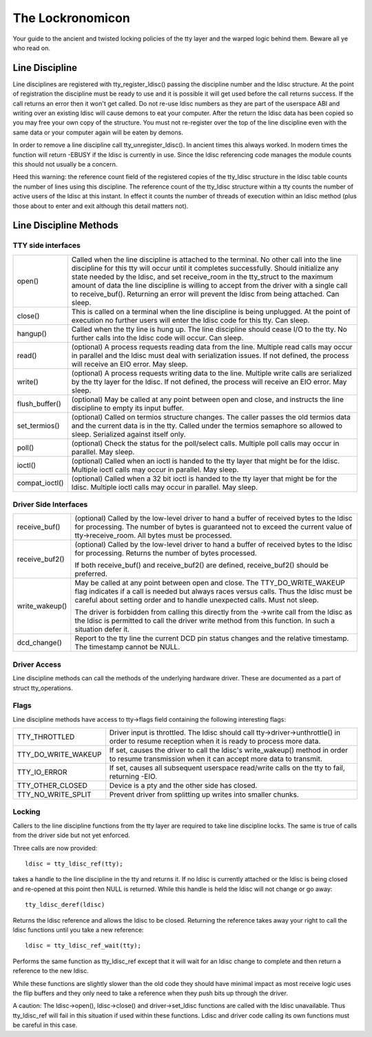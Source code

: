 =================
The Lockronomicon
=================

Your guide to the ancient and twisted locking policies of the tty layer and
the warped logic behind them. Beware all ye who read on.


Line Discipline
---------------

Line disciplines are registered with tty_register_ldisc() passing the
discipline number and the ldisc structure. At the point of registration the
discipline must be ready to use and it is possible it will get used before
the call returns success. If the call returns an error then it won't get
called. Do not re-use ldisc numbers as they are part of the userspace ABI
and writing over an existing ldisc will cause demons to eat your computer.
After the return the ldisc data has been copied so you may free your own
copy of the structure. You must not re-register over the top of the line
discipline even with the same data or your computer again will be eaten by
demons.

In order to remove a line discipline call tty_unregister_ldisc().
In ancient times this always worked. In modern times the function will
return -EBUSY if the ldisc is currently in use. Since the ldisc referencing
code manages the module counts this should not usually be a concern.

Heed this warning: the reference count field of the registered copies of the
tty_ldisc structure in the ldisc table counts the number of lines using this
discipline. The reference count of the tty_ldisc structure within a tty
counts the number of active users of the ldisc at this instant. In effect it
counts the number of threads of execution within an ldisc method (plus those
about to enter and exit although this detail matters not).

Line Discipline Methods
-----------------------

TTY side interfaces
^^^^^^^^^^^^^^^^^^^

======================= =======================================================
open()			Called when the line discipline is attached to
			the terminal. No other call into the line
			discipline for this tty will occur until it
			completes successfully. Should initialize any
			state needed by the ldisc, and set receive_room
			in the tty_struct to the maximum amount of data
			the line discipline is willing to accept from the
			driver with a single call to receive_buf().
			Returning an error will prevent the ldisc from
			being attached. Can sleep.

close()			This is called on a terminal when the line
			discipline is being unplugged. At the point of
			execution no further users will enter the
			ldisc code for this tty. Can sleep.

hangup()		Called when the tty line is hung up.
			The line discipline should cease I/O to the tty.
			No further calls into the ldisc code will occur.
			Can sleep.

read()			(optional) A process requests reading data from
			the line. Multiple read calls may occur in parallel
			and the ldisc must deal with serialization issues.
			If not defined, the process will receive an EIO
			error. May sleep.

write()			(optional) A process requests writing data to the
			line. Multiple write calls are serialized by the
			tty layer for the ldisc. If not defined, the
			process will receive an EIO error. May sleep.

flush_buffer()		(optional) May be called at any point between
			open and close, and instructs the line discipline
			to empty its input buffer.

set_termios()		(optional) Called on termios structure changes.
			The caller passes the old termios data and the
			current data is in the tty. Called under the
			termios semaphore so allowed to sleep. Serialized
			against itself only.

poll()			(optional) Check the status for the poll/select
			calls. Multiple poll calls may occur in parallel.
			May sleep.

ioctl()			(optional) Called when an ioctl is handed to the
			tty layer that might be for the ldisc. Multiple
			ioctl calls may occur in parallel. May sleep.

compat_ioctl()		(optional) Called when a 32 bit ioctl is handed
			to the tty layer that might be for the ldisc.
			Multiple ioctl calls may occur in parallel.
			May sleep.
======================= =======================================================

Driver Side Interfaces
^^^^^^^^^^^^^^^^^^^^^^

======================= =======================================================
receive_buf()		(optional) Called by the low-level driver to hand
			a buffer of received bytes to the ldisc for
			processing. The number of bytes is guaranteed not
			to exceed the current value of tty->receive_room.
			All bytes must be processed.

receive_buf2()		(optional) Called by the low-level driver to hand
			a buffer of received bytes to the ldisc for
			processing. Returns the number of bytes processed.

			If both receive_buf() and receive_buf2() are
			defined, receive_buf2() should be preferred.

write_wakeup()		May be called at any point between open and close.
			The TTY_DO_WRITE_WAKEUP flag indicates if a call
			is needed but always races versus calls. Thus the
			ldisc must be careful about setting order and to
			handle unexpected calls. Must not sleep.

			The driver is forbidden from calling this directly
			from the ->write call from the ldisc as the ldisc
			is permitted to call the driver write method from
			this function. In such a situation defer it.

dcd_change()		Report to the tty line the current DCD pin status
			changes and the relative timestamp. The timestamp
			cannot be NULL.
======================= =======================================================


Driver Access
^^^^^^^^^^^^^

Line discipline methods can call the methods of the underlying hardware driver.
These are documented as a part of struct tty_operations.

Flags
^^^^^

Line discipline methods have access to tty->flags field containing the
following interesting flags:

======================= =======================================================
TTY_THROTTLED		Driver input is throttled. The ldisc should call
			tty->driver->unthrottle() in order to resume
			reception when it is ready to process more data.

TTY_DO_WRITE_WAKEUP	If set, causes the driver to call the ldisc's
			write_wakeup() method in order to resume
			transmission when it can accept more data
			to transmit.

TTY_IO_ERROR		If set, causes all subsequent userspace read/write
			calls on the tty to fail, returning -EIO.

TTY_OTHER_CLOSED	Device is a pty and the other side has closed.

TTY_NO_WRITE_SPLIT	Prevent driver from splitting up writes into
			smaller chunks.
======================= =======================================================


Locking
^^^^^^^

Callers to the line discipline functions from the tty layer are required to
take line discipline locks. The same is true of calls from the driver side
but not yet enforced.

Three calls are now provided::

	ldisc = tty_ldisc_ref(tty);

takes a handle to the line discipline in the tty and returns it. If no ldisc
is currently attached or the ldisc is being closed and re-opened at this
point then NULL is returned. While this handle is held the ldisc will not
change or go away::

	tty_ldisc_deref(ldisc)

Returns the ldisc reference and allows the ldisc to be closed. Returning the
reference takes away your right to call the ldisc functions until you take
a new reference::

	ldisc = tty_ldisc_ref_wait(tty);

Performs the same function as tty_ldisc_ref except that it will wait for an
ldisc change to complete and then return a reference to the new ldisc.

While these functions are slightly slower than the old code they should have
minimal impact as most receive logic uses the flip buffers and they only
need to take a reference when they push bits up through the driver.

A caution: The ldisc->open(), ldisc->close() and driver->set_ldisc
functions are called with the ldisc unavailable. Thus tty_ldisc_ref will
fail in this situation if used within these functions. Ldisc and driver
code calling its own functions must be careful in this case.
